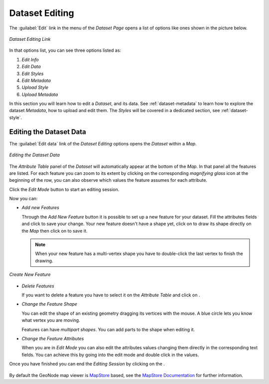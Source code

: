 .. _dataset-editing:

Dataset Editing
===============

The :guilabel:`Edit` link in the menu of the *Dataset Page*  opens a list of options like ones shown in the picture below.

.. figure:: img/dataset_editing_link.png
     :align: center

     *Dataset Editing Link*

In that options list, you can see three options listed as:

1. *Edit Info*
2. *Edit Data* 
3. *Edit Styles* 
4. *Edit Metadata*
5. *Upload Style*
6. *Upload Metadata*


In this section you will learn how to edit a *Dataset*, and its data. See :ref:`dataset-metadata` to learn how to explore the dataset *Metadata*, how to upload and edit them. The *Styles* will be covered in a dedicated section, see :ref:`dataset-style`.

.. _dataset-data-editing:

Editing the Dataset Data
------------------------

The :guilabel:`Edit data` link of the *Dataset Editing* options opens the *Dataset* within a *Map*.

.. figure:: img/editing_dataset_data.png
     :align: center

     *Editing the Dataset Data*

The *Attribute Table* panel of the *Dataset* will automatically appear at the bottom of the *Map*. In that panel all the features are listed. For each feature you can zoom to its extent by clicking on the corresponding *magnifying glass* icon |magnifying_glass_icon| at the beginning of the row, you can also observe which values the feature assumes for each attribute.

.. |magnifying_glass_icon| image:: img/magnifying_glass_icon.png
     :width: 30px
     :height: 30px
     :align: middle

Click the *Edit Mode* |edit_mode_button| button to start an editing session.

.. |edit_mode_button| image:: img/edit_mode_button.png
     :width: 30px
     :height: 30px
     :align: middle

Now you can:

* *Add new Features*

  Through the *Add New Feature* button |add_new_feature_button| it is possible to set up a new feature for your dataset.
  Fill the attributes fields and click |save_changes_button| to save your change.
  Your new feature doesn't have a shape yet, click on |add_shape_to_geometry_button| to draw its shape directly on the *Map* then click on |save_changes_button| to save it.

  .. |add_new_feature_button| image:: img/add_new_feature_button.png
       :width: 30px
       :height: 30px
       :align: middle

  .. |save_changes_button| image:: img/save_changes_button.png
      :width: 30px
      :height: 30px
      :align: middle

  .. |add_shape_to_geometry_button| image:: img/add_shape_to_geometry_button.png
       :width: 30px
       :height: 30px
       :align: middle

  .. note:: When your new feature has a multi-vertex shape you have to double-click the last vertex to finish the drawing.

.. figure:: img/create_new_feature.png
     :align: center

     *Create New Feature*

* *Delete Features*

  If you want to delete a feature you have to select it on the *Attribute Table* and click on |delete_feature_button|.

  .. |delete_feature_button| image:: img/delete_feature_button.png
       :width: 30px
       :height: 30px
       :align: middle

* *Change the Feature Shape*

  You can edit the shape of an existing geometry dragging its vertices with the mouse. A blue circle lets you know what vertex you are moving.

  Features can have *multipart shapes*. You can add parts to the shape when editing it.

* *Change the Feature Attributes*

  When you are in *Edit Mode* you can also edit the attributes values changing them directly in the corresponding text fields. You can achieve this by going into the edit mode and double click in the values.

Once you have finished you can end the *Editing Session* by clicking on the |end_editing_session_button|.

  .. |end_editing_session_button| image:: img/end_editing_session_button.png
       :width: 30px
       :height: 30px
       :align: middle

By default the GeoNode map viewer is `MapStore <https://mapstore2.geo-solutions.it/mapstore/#/>`_ based, see the `MapStore Documentation <https://docs.mapstore.geosolutionsgroup.com/en/latest/user-guide/attributes-table/>`_ for further information.
